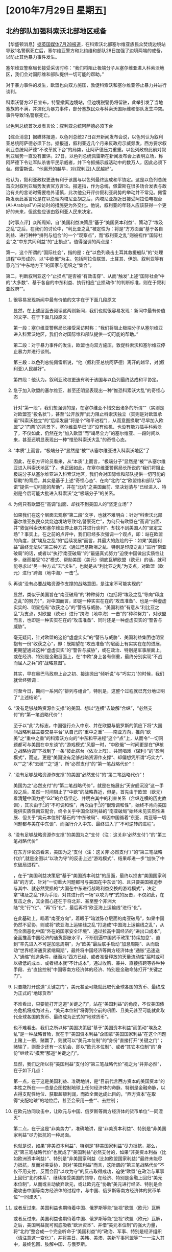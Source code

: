 # -*- org -*-

# Time-stamp: <2011-09-15 09:59:04 Thursday by ldw>

#+OPTIONS: ^:nil author:nil timestamp:nil creator:nil H:2

#+STARTUP: indent

#+STYLE: <link rel="stylesheet" type="text/css" href="css/org.css">

* [2010年7月29日 星期五]


** 北约部队加强科索沃北部地区戒备


【华盛顿消息】[[file:news/2011-07-28.html#7-27][据英国媒体7月28报道]]，在科索沃北部塞尔维亚族民众焚烧边境站导致1名警察死亡后，塞尔维亚警方和北约维和部队28日加强了边境两端的戒备，以防止其他暴力事件发生。

塞尔维亚警察局长接受采访时称：“我们将阻止极端分子从塞尔维亚进入科索沃地区，我们会对国际维和部队提供一切可能的帮助。”

对于暴力事件的发生，欧盟也向双方施压，敦促科索沃和塞尔维亚停止暴力并进行谈判。

科索沃警方27日宣布，特警撤离边境站，但边境税警仍将留驻，此举引发了当地塞族的不满，并演化为暴力事件，部分塞族民众与科索沃国际维和部队发生冲突。事件导致1名警察死亡。

以色列总统首次发表言论：叙利亚总统阿萨德必须下台

【综合消息】据媒体报道，以色列总统27日召开新闻发布会说，以色列认为叙利亚总统阿萨德必须下台。据报道，叙利亚近几个月来反政府示威频发，西方要求叙利亚总统阿萨德“不改革就下台”的局势，让阿萨德压力重重。以色列政府此前对叙利亚局势一直没有置评。27日，以色列总统佩雷斯在新闻发布会上表明立场，称阿萨德下令让军队杀害平民示威者，并下令抓捕示威活动中的数万人，因此必须下台。佩雷斯说，“他离开的越早，对(叙利亚)人民越好”。

他认为，叙利亚政权更迭有利于该国与以色列最终达成和平协定。这是以色列总统首次对叙利亚局势发表官方言论。报道指，作为总统，佩雷斯在很多场合发表与政治有关的言论时需要格外谨慎，此次他公开评价叙利亚局势的举动并不常见。佩雷斯发表此番言论是在以总理内塔尼亚胡之后，内塔尼亚胡近日接受阿拉伯电视台(Al-ArabiyaTV)采访时的措施更为外交化。他说，叙利亚的年轻人应该获得一个更好的未来，但这些应该由叙利亚人民来决定。

【时事点评】众所周知，自“美国利益决策层”基于“美国资本利益”、策动了“埃及之乱”之后，在我们的讨论中，“利比亚之乱”被定性为：将是“方方面面”基于各自利益、进行种种“排列与组合”的一个“观察点”，而“叙利亚之乱”则被视作“国际社会”之“中东共同利益”的“止损点”。值得强调的两点是：

第一，这个所谓的“国际社会”，指的是：在“以色列袭击土耳其救援船队”的“处理进程”中形成的、以“中欧俄”为主、包括阿拉伯联盟、土耳其、伊朗、叙利亚等有意充当“中东地方王”的国家与组织之“集合”。

第二，判断叙利亚这个“止损点”是否被“有效击穿”、从而“触发”上述“国际社会”中的“大多数”、基于各自的中东利益、执行相应“止损动作”的判断标准，则在于叙利亚政府“<<是否有被推翻的危险>>”。

*** 很容易发现新闻中最有价值的文字在于下面几段原文

显然，在上述层面去阅读这两则新闻，我们也就很容易发现：新闻中最有价值的文字、在于下面几段原文：

第一段：塞尔维亚警察局长接受采访时称：“我们将阻止极端分子从塞尔维亚进入科索沃地区，我们会对国际维和部队提供一切可能的帮助。”

第二段：对于暴力事件的发生，欧盟也向双方施压，敦促科索沃和塞尔维亚停止暴力并进行谈判。

第三段：以色列总统佩雷斯说，“他（叙利亚总统阿萨德）离开的越早，对(叙利亚)人民越好”。

第四段：他认为，叙利亚政权更迭有利于该国与以色列最终达成和平协定。

*** 急于加入欧盟的塞尔维亚、甚至还明显表现出一种“惟恐科索沃大乱”的奇怪心态

针对“第一段”，我们想强调的是，在塞尔维亚不惜交出诸多的所谓“<<战犯>>”（实则是对欧盟签“投名状”），甚至“公开放弃”武力阻止科索沃独立（实则是对欧盟承诺“科索沃独立”的“后续发展”将是个“和平进程”），从而意图换取“尽早加入欧盟”之“门票”的背景下，塞尔维亚早已“即”没有动机、也没有能力插手科索沃了，不仅如此，仍然在为“加入欧盟”而“竭尽全力”的塞尔维亚、一段时间以来，甚至还明显表现出一种“惟恐科索沃大乱”的奇怪心态。

*** “本质”上而言，“极端分子”显然是“被”“从塞尔维亚进入科索沃地区”了

因此，在东方评论员看来，从“本质”上而言，“极端分子”显然是“被”“从塞尔维亚进入科索沃地区”了。也正因如此，在塞尔维亚警察局长所说的“我们将阻止极端分子从塞尔维亚进入科索沃地区，我们会对国际维和部队提供一切可能的帮助”的背后，其实是基于上述“奇怪心态”、在向“北约”之“欧盟维和部队”承诺“提供一切可能的帮助”，并在“北约”之美国面前、坚决划清与“已经进入、特别是今后可能大批进入科索沃”之“极端分子”的关系。

*** 为何只有欧盟在“高调”出面、却找不到美国人的“坚定立场”？

如果我们在这个层面去观察“第二段”文字，也就不难明白：针对“科索沃北部塞尔维亚族民众焚烧边境站导致1名警察死亡”，为何只有欧盟在“高调”出面、并“敦促科索沃和塞尔维亚停止暴力并进行谈判”、却找不到美国人的“坚定立场”？事实上，在之前的点评中，我们已经多次强调一个观点，即：站在欧盟的角度，就“埃及之乱”的“后续发展”而言，其最大的危险的于：如果“美国利益”最终无法以“第三种方式（通过巴基斯坦之乱、特别是印度之乱）”进行“南亚破局”的话，或者以“执行‘南亚破局’”的“最逼真式努力”迫使中国做出实质性让步，继而接受“G2”模式、帮助美国（美元）彻底瓦解欧盟（欧元）的话，就可能寻求以“另一种方式”去“求生”，也就是从“利比亚之乱”为支点，对欧盟（欧元）进行“跨海（地中海）一击”[fn:dfttdzknb01]。

*** 再谈“没有必要战略资源作支撑的战略意图，是注定不可能实现的”

显然，类似于美国旨在“南亚破局”的“种种努力（包括将“埃及之乱”导向“印度之乱”的努力）”，对中国而言，即是一种实实在在的“攻击准备”、也是一种虚虚实实的、明显抱有“收获之心”的“警告与威胁，“美国利益”有意从“利比亚之乱”为支点，对欧盟（欧元）进行“跨海（地中海）一击”的“种种努力”，对欧盟而言，也即是一种实实在在的“攻击准备”、同时还是一种虚虚实实的“警告与威胁”。

毫无疑问，针对欧盟的这份“虚虚实实”的“警告与威胁”、美国利益集团也明显抱有一份“收获之心”，即：既期望在“攻击准备”的层面上有实实在在的进展，更期望通过这种“虚虚实实”的“警告与威胁”，或在政治、特别是军事层面上，或在经济、特别是金融层面上，在“中欧”身上各有侧重，最终分别实现“不战而屈人之兵”的“战略意图”。

其实，早在奥巴马政府上台之初、接连抛出“倾听说”与“巧实力”的时候，我们就曾经强调：<<任何战略意图都需要相应的战略资源作支撑，否则，对绝对实力与相对实力都已实质性下降的美国而言，没有必要战略资源作支撑的战略意图，是注定不可能实现的。>>

时至今日，期间一系列的“排列与组合”，特别是<<美国虽精心策划了骇人听闻的“天安号事件”、但最终却“收获”了一艘“以色列袭击的土耳其救援船”>>，这整个过程就已充分地证明了“上述结论”。

*** “没有足够战略资源作支撑”的美国、想以“连横”去破解“合纵”，“必然支付”的“第一笔战略代价”！

至于以“此”为标志，中国强行介入中东、并在欧盟与俄罗斯的策应下将“大国间战略利益主要交易平台”从自己的“重中之重”——南亚方向，推向“欧美”之“重中之重”的科索沃方向的“中东和平进程”这个“点”上，从而令“一切问题都可与美国在中东谈”的“游戏模式”风靡一时，“中欧俄”一时间更是在“伊核之战略协调”下找到了一条“彼此搭台（依次上阵）、共同唱戏（谋利）”的“盈利模式”，而这，更是“美国没有足够战略资源作支撑”、却偏想凭所谓“巧实力”、以“<<连横（中美G2、欧美修补关系、美俄关系重启）>>”之“术”去破“<<合纵（中欧俄战略协调）>>”之“道”、所“必然支付”的“第一笔战略代价”！

*** “没有足够战略资源作支撑”的美国“必然支付”的“第二笔战略代价”！

美国为之“必然支付”的“第二笔战略代价”，就是在施展出“天安舰沉没”这一手段之后，虽然一时间阻止了“中欧”的战略靠近，但是，首先由于欧盟（欧元）看清楚中国力拒“G2”的立场坚定、并明白其中的利害关系（合纵连横的历史教训），其次由于<<欧美国家利益之间矛盾>>[fn:dfttdzknb02]的“不可调和性”，再次由于<<欧美资本利益之间矛盾>>[fn:dfttdzknb03]的“很难调和性”，始终不肯向美国提供实质性南亚配合，终令关乎中国全球利益的“南亚破局”始终未见实质性进展、但关乎“美元本位制”基石的“中东破局”、却因中国循着“东亚、南亚等一切问题都与美在中东谈”、而强行介入中东、最终进入了“不可逆转的进程”。

*** “没有足够战略资源作支撑”的美国为之“支付（注：这关非‘必然支付’）”的“第三笔战略代价”

在东方评论员看来，美国为之“支付（注：这关非‘必然支付’）”的“第三笔战略代价”,就是企图以“以攻为守”的反击上述“游戏模式”、结果却进一步“加快了中东破局进程”。

<<“埃及之乱”的实质>>，在于“美国利益决策层”基于“美国资本利益”的层面，最终以损害“美国国家利益”的方式、针对“一切重大问题都可与美国在中东谈”的、且只要美国被迫参与其中、就必然受损的“大国在中东进行战略利益交换的游戏模式”，决定拿“埃及之乱”作为手段、对其进行的一场“以攻为守”式的反击，不仅如此，在反击之余，其企图心还在于将北非、甚至整个非洲大陆“先”行“<<苏丹>>化”、“再”行“<<索马里>>化”，最后再将“欧亚海上运输线”进行“<<亚丁湾>>化”。

在此基础上，瞄着“南亚方向”，着眼于“暗渡陈仓层面的南亚破局”，如果中国仍然不妥协，则或将“欧亚海上运输线之乱”打造成“中国海上运输线之乱”，从而全面恶化中国“外在的国家安全环境”、通过拉高中国经济的“进出口成本”，全面推高中国经济的通货膨胀水平，不断倒逼中国货币政策“持续加息”、直到“率先进入不可逆加息周期”，为“欧美”最后联手启动“加息周期”、从而启动“世界经济通货紧缩周期”，最终将中国经济等南方经济体由“通胀”迅速送入“通缩”创造条件，继而为“西方已经、或者准备释放的天量流动性”届时或可以极低的成本、或者根本就“不计成本”，通过收购、兼并、直接挤跨等各种种手段、去“直接控制”中国等南方经济体的经济、特别是金融命脉打开“关键之门”。

*** 只要能打开这道“关键之门”，美元甚至可能就此取代全球各国的货币、最终成为正式的“地球货币”

不难看出，只要能打开这道“关键之门”，站在“美国利益”的角度，不仅美国债务危机将成为过去，“美元本位制”将得到空前的巩固、且美元甚至可能就此取代全球各国的货币、最终成为正式的“地球货币”。

也不难看出，我们之所以称“美国决策层”基于“美国资本利益”而策动“埃及之乱”是一种战略冒险，就在于“美国资本利益”企图拿“美国国家利益”在这个问题上赌上一把，赌赢了，则就可以“美元本位制”的“身份”直接打开“关键之门”；赌输了，则至少还有一次机会、即以“欧元本位制”、或者“其它本位制”的“身份”继续去“摸索”那道“关键之门”。

显然，我们之所以将“美国利益”支付的“第三笔战略代价”视之为“并非必然”，在于如下几点：

第一点，在于这是美国利益、准确地讲，是“目前代言西方资本的美国资本”的本性之所在——总是企图控制地球上任何经济体的命脉、特别是金融命脉，以占得支配性地位、获取超额利润，而欲全面达成此目的，“西方资本”在取得“支配地球”的地位后，甚至会采用一些“<<反人类手段>>”、去控制<<人类的构成>>；

*** 在欧元协同攻击中，让欧元与中国、俄罗斯等南方经济体的货币单位“一同湮灭”

第二点，在于这是“非美势力”，准确地讲，是“非美资本利益”、特别是“非美国家利益”尽力抵抗的一种局面。

也就是说，如果“非美资本利益”、特别是“非美国家利益”尽力抵抗，那么，这“第三笔战略代价”也就成了“美国利益”必然支付的，如果“非美资本利益（比如欧洲资本利益）”、特别是“非美国家利益（比如欧盟国家利益）”最终未能尽力抵抗，反而对美妥协，则对“美国利益”而言，这所谓的“第三笔战略代价”不仅不用支付，反而会因“以攻为守”的反击取得成功，迫使“欧盟”在政治与军事上回归“北约体系”、继续接受美国的领导，在经济、特别是金融上回归“美元本位制”，从而或主动放弃欧元，或让欧元在“协助”美元进行经济、特别是金融攻击中国等南方经济体的过程中，与中国、俄罗斯等南方经济体的货币单位“一同湮灭”。

*** 或者反过来，美国利益也期待着中国、俄罗斯等能“坐视”欧盟（欧元）瓦解

或者反过来，美国利益也期待着中国、俄罗斯等能“坐视”欧盟（欧元）瓦解，之后，美国利益就可彻底吸收“欧洲资本”、并借“美元本位制”的强大力量，将“北约”整合成一个完全听命于“美国利益”的“政治、军事、特别是经济组织（请注意这一变化）”，并将美日、美韩、美澳、美新军事同盟等“<<美国私有战略资产>>”一一注入其中，最终包围、肢解中国、与俄罗斯。

*** “美国利益”的“收获之心”仍然在于两点，更在于将“上述两点”做成一个“良性循环”

第三点，也是最重要的一点，即在“第二点”的基础上，我们不难看出，“美国利益”的“收获之心”仍然在于两点：

其一，通过“威、逼、利、诱”的种种手段，有效调和“欧美资本利益之间很难调和的矛盾”，从而让“欧美资本利益之间很难调和的矛盾”在有效调和之后，去主导“欧美国家利益之间不可调和的矛盾”，继而“有效缓和”后者，最终弱化“欧美间的<<三边撕裂>>”、同时强化欧美为代表的“北方”与中俄等为代表的“南方”之间的“<<南北撕裂>>”，这样，“美国资本”就可“借”欧洲资本与“欧美”国家机器之“合力”、在“西方必须主导世界”的旗帜下，去打开那道“关键之门”。

其二，借“其一”的可能性，去威胁中国，迫使中国最终接受G2，“一方面”可令美国自急待深化的债务危机中迅速逃生（我们曾经论证过，G2是美国从债务危机中逃生的、最为简洁且高效的一条路），并反手攻击欧盟（欧元），另一方面，也可利用“一方面”去强化“其一”。

然而，在策动“埃及之乱”从而在中东方向“以攻为守”的背后，“美国利益”的“收获之心”即在于拿到“上述两点”中的任何一点就可满足，更在于将“上述两点”做成一个“自我反馈”的“良性循环”才可确保拿到“上述两点”中的任何一点。

*** 通过上述内容，我们就不难看出这样几个问题的要义之所在

通过上述内容，我们就不难看出这样几个问题的要义之所在：

第一个问题：为何“美国利益决策层”会“基于”美国资本利益、却“有损于”美国国家利益的层面去策动“埃及之乱”？

第二个问题，为何我们要始终强调：美国策动“埃及之乱”表面看也像是个“测试”，但这种“测试”却暗藏有极强的攻击性，且一旦令其“测试”顺利展开，则在“测试结果”拿到之时，也就等同于“攻击凑效”之时，不仅如此，如果在这个时候中国等再去组织反击，就已经来不及了。

第三个问题，为何我们一再强调：站在中国的角度上，一定不能让这种“测试”顺利展开、必要时，一定要果断地予以截击。

*** “截击”的主要原理

而“截击”的主要原理，就是以一切手段“加速”中东破局、或以“任何其它方式”直击“美元本位制”的命门、或者其它的“攻之必救、否则美国全球战略即刻瓦解”的战略要点。

*** 具体的截击方式

至于具体的截击方式，可以是与“国际社会”一道，以“直接废掉”美国主导的<<中东安全框架>>为目标的、强行打通“国际社会”进出加沙地带的“第三条通道”；也可以是与“非西方势力”一道，以直接废掉“西方资本”主导的世界既有的政治、经济（特别是金融）、军事秩序为目标的，对“中东进行最暴力破局”；

当然，在东方评论员看来，还可以是“其它可取得类似攻击效果”的截击方式。比如，将已经由“中国重中之重”的“南亚方向”推至“均远离中欧俄的重中之重”、却“积聚了美国大量核心利益”之中东方向的“大国间主要战略交易平台”，进一步推至“欧美”共同的重中之重——科索沃方向，与俄罗斯等“南方势力”一道，动用一切政治、经济、特别是军事手段，“循”着令“欧美国家利益间不可调和的矛盾”去主导“欧美资本利益间很难调和的矛盾”之原理，促成“欧美利益”在“<<三边框架>>”内的“彻底撕裂”，从而极大地加快“伊核问题最终解决方案（就是<<确定全球新秩序、特别是全球金融新秩序>>）”的“定稿进程”。

*** 补充几个细节

在这里，我们想补充几个细节：

其一，在动用一切政治手段的层面上，要注意伺机在美国后院的方向、启动南美的政治资源、并适时“加注”军事资源；

*** 充分运用好手中的美元资产、特别是“期限不一的美国国债”，令美国搞“<<美债技术性违约>>”难受，不搞更难受；

其二，在动用一切经济手段的层面上，要注意瞄准美国利益内部矛盾、与欧美利益之间的矛盾，伺机启动手中掌握的金融资源；

这中间，就包括充分运用好手中的美元资产、特别是“期限不一的美国国债”，令美国搞“美债技术性违约”难受，不搞更难受；也包括动用人民币汇率手段、伺机带领东亚货币对美元、或欧元大幅度贬值的方式。

*** 瞄准“美国利益”在全球各个热点的“军事部署（注意，包括韩国）”，最大限度的消耗对方

其三，在动用一切军事手段的层面上，要注意瞄准“美国利益”在全球各个热点的“军事部署（注意，包括韩国）”，伺机动用一切可用的方法、调动一切可以调动的资源，去最大限度的消耗对方。

这中间，如果美国在巴基斯坦“继续加力”的话，如果美国与岛内显独、隐独势力（马英九政权）合谋，决定放出陈水扁、搞“部分台独”、以牵制中国的战略资源的话。

*** 最大限度地“鼓励”欧盟（欧元）下决心向“欧盟彻底整合的目标”进行“冲刺”
在东方评论员看来，在这些“可以考虑的手段”中，就包括让驻阿美军的直升机成批的往下掉，也包括朝鲜对韩国岸上目标今天打一枪、明天打一炮，从而将美国部署在东亚、中亚的战略资源也“死死地拖住”，甚至还包括以各种方式、支持南美国家或用政治、经济手段，或用军事手段进一步清除南美的亲美势力，从而将“热点”插进美国的后院、并“点火’、让其“冒烟”，以最大限度地“鼓励”欧盟（欧元）下决心快速解决“科索沃独立后续发展”、并下决心向“欧盟彻底整合的目标”进行“冲刺”。
*** 中国完全可能向欧盟提供“科索沃配合”，俄罗斯“完全有可能”向欧盟提供“科索沃理解”
显然，一旦欧盟决心“冲刺”，那么，在其“冲刺”过程中，欧美间的“三边撕裂”极可能空前激化，一旦如此，不论“欧美”最终谁掌控科索沃问题的主导权（注：这就是“后话”了，相对而言，这不是我们最关心的），则在其它战略方向，中国与俄罗斯“可供收获”的地方那可就“太多了”。
在东方评论员看来，考虑到这一点，在“科索沃问题”上与欧盟没有直接利害冲突的中国，完全可能向欧盟提供“科索沃配合”，而与欧盟有直接利害冲突的俄罗斯，也“完全有可能”在欧盟“冲刺”的过程中，向欧盟提供“科索沃理解”。只要“整体收益”划算就行。
值得强调的是，就是在上述“各种可能”之下，美国以“埃及之乱”为标志，在中东方向进行的“以攻为守”式“反击”，始终没有得到其盟友（欧盟）的实质性配合，结果，不仅未能逆转“中东破局进程”，反而因在埃及、巴林、利比亚、叙利亚、特别是“巴基斯坦（打死本拉登）”等“节点”上、因各种势力的各自抗击与干扰，接连出现“脱稿运行”，其结果也就是“加快了中东破局进程”。

*** 这一所谓的“加快”，“绝非巧合地”集中体现在两个问题上
而这一所谓的“加快”，对比上述所谓的“截击”手段，也就“绝非巧合地”集中体现在两个问题上：
其一，是在最近的一个时间段内，由于叙利亚这个“止损点”受压较大，“数艘”不同国籍的、航线不一、救援物资不同，但目标地却高度统一的“国际救援船”、纷纷涌向加沙。
显然，在“美国利益”不停地向“叙利亚”这个“止损点”施加压力、以测试“国际社会”的“具体反应”的同时，“国际社会”也在用一只接一只的“国际救援船”予以“警告”。
毫无疑问，在这种“测试”与“警告”的背后，一方面是缺少“欧盟实质性支持”的“美国利益”并不敢独自一举击穿“叙利亚”这个“止损点”，另一方面，是仍然守住了“止损点”的“国际社会”中的“大多数”，也无意主动出击。
而在“中俄”等无意主动出击的背后，是期望在守住叙利亚这个“止损点”的基础上，以利比亚这个“观察点”为支点、以继续“观察”，观察什么？在东方评论员看来，首先就是观察“欧美的利比亚政策”在久拖之下、在“三边撕裂”的进一步拉扯之下，是否出现“公开的决裂”。
*** 一旦如此，则“埃及之乱”的后续发展就可能有“两个简单走向”
而一旦如此，在东方评论员看来，则“埃及之乱”的后续发展就可能有两个简单走向：
第一个走向，就是欧盟“回归”上述“国际社会”，从而可以令“国际社会”彻底打通“经埃及通往加沙”的、由“欧美共同控制”的“第二条通道”，从而以最简洁的方式、直接废掉“美国以以色列为安全支点、以沙特阿拉伯为金融支点的中东安全框架”。
第二个走向，就是美国经“利比亚”这个点、对欧盟进行跨海（地中海）一击，手段之一就是直接引爆“欧洲债务危机”，或者，将“科索沃独立后续阶段”直接推进“暴力处理进程”、从而间接引爆“欧洲债务危机”。
如果在这个层面去观察突然爆发的“科索沃北部塞尔维亚族民众焚烧边境站”一事、特别是欧盟“高调”发声，而却不见美国人的“坚决态度”，也就再符合“科索沃逻辑”不过的了。
同样，只有在这个层面去观察这一连串变化，即：近段，北约（欧盟）又开始轰炸卡扎菲势力，而利比亚反对派则称“卡扎菲留在国内的机会已经过时”、“利比亚反对派军事领导人”突然被杀，等等，我们才会明白：在“国际社会”手握“强硬反击方案”暂时守住“止损点”的背景下，在利比亚这个“观察点”上，久拖之下的“欧美利比亚政策”，在“三边撕裂”的进一步拉扯（欧美债务危机）之下，终于出现了我们期望的观察结果，即：“欧美利益”之间已经出现“公开决裂”的“征兆”！
但值得强调的是，“征兆”就是“征兆”，它并不等于“正式决裂”。
*** 在伊朗捅了“马蜂窝”之后，中国立刻与之伊朗签定数十亿美元的商业合同以示“支持”
其二，是在最近一段时间内，“伊核计划”明显取得进展，除了伊朗宣布“加快铀浓缩进度（也就是“核子弹”的问题）”之外，伊朗还在中程弹道导弹层面（也就是“枪”的问题）取得进一步进展，甚至开了一家“意在捅一捅马蜂窝”的“石油期货交易所”。
不仅如此，俄罗斯、特别是中国对伊朗的支持力度明显加强，特别是中国，在伊朗用“石油期货交易所”捅了“石油美元结算制”、特别是“美国资本的国际大宗商品定价权”这个“马蜂窝”之后，中国立刻与之伊朗签定数十亿美元的商业合同，并打算与伊朗进行旨在绕开“欧美对伊经济制裁”的“易货贸易”、以示“支持”的态度。
*** “欧美国家利益间不可调和的矛盾”仍在主导“欧美资本利益间很难调和的矛盾”
有必要指出的是，法国（欧盟）却在这个问题上表现出明显的“骑墙态度”：一方面，法国严厉谴责“伊朗加快铀浓缩进度”的动作、称其为“是对联合国相关决议案的挑衅”，但另一方面，却又并未在对“封锁、孤立伊朗”至关重要的叙利亚问题上、对美国提供进一步的实质支持，比如、加大对叙利亚的制裁力度。
在东方评论员看来，这至少说明一点，即：自“埃及之乱”以来，尽管国际局势历经了一系列的、核心利益间的排列与组合，但在“三边撕裂”的框架内，“欧美国家利益间不可调和的矛盾”仍在主导“欧美资本利益间很难调和的矛盾”、从而令“欧美资本利益之间的很难调和矛盾”、在“西方资本”的框架内仍然“难以有效调和”。
而结合上面的讨论，我们认为，“这”恰恰是“欧美利益”之间“公开决裂”的基础，也就是说，只要“欧美资本利益之间的很难调和矛盾”在“西方资本”的框架内“难以有效调和”，那么，“欧美利比亚政策”之间“公开决裂”的“征兆”就有可能发展为“正式决裂”。
而一旦如此，也就为“中俄”、及土耳其等“中东地方王”利用“欧美”之间愈演愈烈的“三边撕裂”，在“埃及之乱”的“后续发展”中，在共同维护“国际社会”之“中东共同利益”的基础上，遂行自己的战略计划、收获各自的战略利益提供了战略空间。
而为了尽早促成“欧美利比亚政策”的“公开决裂”，我们的建议是：在与俄罗斯充分协调的基础上，一方面，“有条件地”增大对“欧盟科索沃政策”的支持力度，另一方面，在“欧美利比亚政策”上、继续维持目前这种“继续与卡扎菲与反对派均保持接触，但又不承认反对派是唯一合法代表”的“原则”且“又灵活”的立场下，总体偏向于欧盟、有利于利比亚反对派的态度。从而迫使“美国利比亚政策”在“天时（中东破局进程在继续）”与“地利（较欧盟而言，在处理利比亚问题上，美国根本不占地理优势）”与“人和（国际社会中的大多数都有中东破局的愿望）”等因素“均不利”的巨大压力下，不得不主动与“欧盟叙利亚政策”“提前决裂”或者“痛苦妥协”。
至于“痛苦妥协”的“标志形式”，就是美国“痛苦地默认”欧盟快速地吸收塞尔维亚等南欧国家入盟，继而眼睁睁地看着欧盟“借债务危机”之“危”，迅速“夺取”统一财权、军权、直到外交口径之“机”。
就目前而言，尽管“美国资本利益”选择对欧“痛苦妥协”的可能性并不算大，但，就一些显而易见的问题，我们仍然认为有必要提前讨论一二。
毫无疑问，在美国选择“痛苦妥协”的情况下，一个“迅速完成全面整合”的欧盟，无疑会是“西方资本”的又一个“运行载体”，而基于“西方资本”一定要主导国际秩序的“本性”，如何在“欧盟迅速完成全面整合”之前，借“美国国家利益”对“西方资本”的“反弹”，迅速完成“对东亚经济”的全面整合、或者强化“南南合作”，则是中国与诸多南方“政治经济体”需要“提前考虑”的问题。
而作为“两者之中”最为可能的“欧美提前决裂”，则主要是“欧美国家利益”之间的“提前决裂”、并以“决裂”之后的“后续发展”，去“强行”引导、或者迫使“很难调和的欧美.资本利益矛盾”尽可能地向着“有利于美国国家利益（对美国而言）”、或者“有利于欧盟国家利益（对欧盟而言）”的方向、进行“有效调和”，也就是迫使“欧美资本”最终选择“流向”。
*** 埃及国内再次出现动乱将不令人意外
而在东方评论员看来，这种“提前决裂”的“最可能的形式”，站在欧盟的角度上，则可以是寻求中国与俄罗斯的支持、通过“中俄”取得非盟的理解，迫使卡扎菲同意下台、并与反对派和谈，继而，一方面尽可能地稳住利比亚局势，另一方面，将“埃及之乱”的“后续发展”导向第一个简单走向，即：欧盟“回归”上述“国际社会”，令“国际社会”彻底打通“经埃及通往加沙”的、由“欧美共同控制”的“第二条通道”，从而以最简洁的方式、直接废掉“美国以以色列为安全支点、以沙特阿拉伯为金融支点的中东安全框架”。
如果在这个层面去观察埃及的动向，那么，埃及国内再次出现动乱将不令人意外。
最后，欧盟就在上述“两个方面”的掩护下，尽快将塞尔维亚、科索沃等南欧国家（或地区）纳入欧盟、从而“努力地”彻底解决科索沃问题，即：“借债务危机”之“危”，迅速“夺取”统一的财权、军权、直到外交口径之“机”。
*** 站在美国的角度，这种“提前决裂”的“最可能的形式”是第二个简单走向
而站在美国的角度，这种“提前决裂”的“最可能的形式”，则是将“埃及之乱”的“后续发展”导向第二个简单走向，即：再次搅乱利比亚局势，从而在“科索沃问题（欧元问题）”上，趁机对欧盟进行跨海（地中海）一击，手段就是，或直接引爆“欧洲债务危机”，或将“科索沃独立后续阶段”直接推进“暴力处理进程”、从而间接引爆“欧洲债务危机”。

*** “违约”的“双簧戏”，在“技术”上，是可以实现直接、或间接引爆“欧洲债务危机”之“目的”的
值得警惕的是，尽管美国最终必然提高债务上限，但美国国内仍在玩的一场“违约”的“双簧戏”，在“技术”上，“一定时间段”内的“暂时违约”是可以实现直接、或间接引爆“欧洲债务危机”之“目的”的。
然而，根据我们的观察，“美国利益集团”要想“可控地”玩好这出“双簧戏”，并“定向”引爆“欧洲债务危机”，而自己又最大限度地回避实质性冲击，就必须在“技术性违约”之后的“最短时间内”、尽可能“回收”美国国债。
*** 在如何令美国“搞美债技术性违约”难受、不搞更难受的问题上，可以这样理解
因此，在如何令美国“搞美债技术性违约”难受、不搞更难受的问题上，可以这样理解，即：
1）：在之前的点评中，我们多次强调，作为美国的最大债权国（注，是债权国，不是最大的债权群体），在欧美债务危机急待深化的大背景下，在“人民币国际化”这只陀螺顺利起旋之前，中国原则上，就是不抛手中的美国债券，但要在期限、品种上，视国际经济、特别是金融形势不断调整，在规模上、原则上是只增不减，即便是“减”、也只是微幅调整。
*** 警惕美国想用还在不断贬值的美元”“回收”中国及其它债仅国手中的美国债券
总之一句话，在可见的阶段内，都要“令”美国“无法”用“可无限调用、且不用付利息、并还在不断贬值的美元”、去顺利“回收”中国及其它债仅国手中的“付息美国债券”。
2）：值得强调的是，在“现行金融游戏”中，一般情况下，“美元现金”还是可以买到相应的美国债券，但是，要警惕在“未来的金融游戏”中，美国通过“限购令”的手段，或在债券拍卖的程序上做手脚，令中国等手中的、“零利率的美元现金”无法拿到的“有利息的美国国债”。
事实上，早在两年之前，针对中国手中日益增多的美国国债，美国已经在国债拍卖程序上做了些“旨在限制中国增持美国国债、特别是长期国债”的“小试验”。
*** 在关键时刻，“美元现金”很可能无法“质问”美国市场资金利率、特别是对美国金融影响巨大的长期利率
3）：在“2”的层面去观察问题，那么，就不难明白：如果中国等债权国因惧怕“违约”、从而匆匆忙忙地将美国国债换成美元现金、或者其它资产，那么，在关键时刻，“美元现金”很可能无法“质问”美国市场资金利率、特别是对美国金融影响巨大的长期利率，因为，“直接形成”美国市场利率的美国国债，特别是长期国债，都已被美国金融管理当局用“零利率的美元”提前“收回”。
*** 一旦美国国债“正式违约”，我们很想知道的第一问题是
4）：到期“承付利息”的美国国债、即是美国国家信用、美元信用的保证，更是“华尔街金融永动机”的“核心生产资料”，显然，一旦美国国债“正式违约”，我们很想知道的第一问题是：美国经济、特别是美国军事霸权“赖以融资”的“华尔街金融永动机”还怎么运转？
*** 一旦美国国债“正式违约”，我们很想知道的第二个问题是
另外，我们很想知道的第二个问题是，作为美国国债的最大持有群体（中国手中的债权与之相比是小巫见大巫），“美国国内庞大的债权人群”是否接受“违约”的事实？如果不接受，美国社会是否可以保持稳定？如果接受“不付息”，最起码，又可回到第一个问题，即，以美国国债为“核心生产资料”的，以利率与汇率为两个轮子的“华尔街金融永动机”、又该怎么运转？
*** 一旦美国国债“正式违约”，我们很想知道的第三个问题是
我们很想知道的第二个问题是，由美国政府信用“背书”，以“美国税收”作担保的、需付息的美国国债一旦“违约”，那么，“美元”这种不需付息（美元目前是零利率）、且没有“任何偿付担保”的“记账符号”，是否还会有人愿意使用并持有的最大持有群体
*** “同时、稳妥解决这两个问题”的“可行性方案”，应该由“外星人”去提供才是！
坦率地讲，在现有国际经济运行规则下，是现有美国社会道德标准下，特别是，在“美国人的确很富”、富得拥有“几百万亿美元”的、以美国国债为“核心材料”的“纸上富贵”的情况下，“同时、稳妥解决这三个问题”的“可行性方案”，已经超出了我们的智慧水平，应该由“外星人”去提供才是！
*** 有必要指出的是，美国排名前几的“债权国”，恰恰都集中在东亚
5）：在东方评论员看来，基于上述几点，或者在“外星人”给出可行性方案之前，站在美国决策层的角度，如果不能用“违约”、特别是所谓“技术性违约”这些无耻手段、持续引导舆论、继而或“诱导”、或“迫使”中国等债权国“错误地吐出”美国国债、转持零利率“美元”或者其它危险得多的“美元资产”，比如美国股票，那么，这笔庞大的“美国债权”就可以成为人民币在必要时（注，如：欧美联手经济、特别是金融攻击中国）、带领东亚货币、或针对美元、或针对欧元进行大幅贬值，一方面，可成为冲击欧美市场利率、重置欧美经济运行成本、激化欧美“三边撕裂”的“关键工具”；再一方面，则可极大威胁准备从中国“抽逃”的各种热钱，简单地说，必要时，人民币针对某种货币的突然大幅贬值，将极大地呑蚀“这些热钱”在中国市场赚取的利润。
在这个问题上，有必要指出的是，美国排名前几的“债权国”，恰恰都集中在东亚。而它们手握的巨额美国债券（注，并非美元现金），又恰恰为其货币“可能的大幅贬值”提供了“可能”。
*** 令中国在这种问题上处理错误，则将成为美国顺利回收“付息之美债”的“关键”
而以国家为单位，由于中国是美债最大持有者，且地处东亚，是东亚经济的核心，因此，中国处置手中美债的动向，无疑会形成“头羊效应”，如何令中国在这种问题上处理错误，则将成为美国顺利回收“付息之美债”的“关键”。
*** 大幅贬值后的人民币等东亚货币、反而有机会成为世界“最具吸引力”的货币品种
值得强调的是，一旦东亚货币在人民币的带领下大幅贬值后，由于中国经济（东亚经济）依然不可替代，突然大幅贬值的货币就可“顺势”进入“不可动摇的升值进程”、再配合中国（东亚经济体）强大的制造能力，如果中国能为东亚经济提供足够的军事支撑（这一点至关重要），那么，就可令大幅贬值后的人民币等东亚货币、反而有机会成为世界“最具吸引力”的货币品种。
如果在这个层面去观察问题，那么，在美国一边“自打耳光”地邀请朝鲜副外相赴美“商谈实质性问题”、一边又在“南海国际化问题”上“偃旗息鼓”，一边却拿“对台售武”作话题、与中国谈什么“台湾问题”的背后，则是用“三独框架”呼喊欧盟“回家”不成的华盛顿、在关乎“美元本位制”稳固与否的“科索沃问题”与“中东和平问题”上、其核心利益有可能被欧盟“带头”冲击的危险下，欲用“对台军售问题”去换取中国在“科索沃问题”的“旁观”。
值得强调的是，由于目前仍然是“排列与组合”阶段，因此，这种“换取”除具有强烈的“科索沃之需”之外，也仍然有着强烈的、旨在构建上述“良性循环”的动机。
*** 就目前局势，相对中国的全球战略而言，“台湾问题”已经太小了
对此，我们的建议是：就目前而局势，相对中国的全球战略而言，“台湾问题”已经太小了，即便美国承诺、并兑现令“台湾回归”，眼下这种“极其复杂、极其多变”的国际局势也没有足够的时间与空间让中国去消化“台湾回归”，如果没有时间与空间消化，“口头”上的“回归”又有何意义？更何况一个“无足轻重的对台军售问题”？
*** 以“不可逆转的实际行动”承认中国的“南海核心利益”，这是最起码的！
因此，在东方评论员看来，如果美国果真有“十分的诚意”、愿以相当程度的战略代价去换取中国的“旁观”，那么，以“不可逆转的实际行动”承认中国的“南海核心利益”，这是最起码的！
我们注意到，日前，中国国防部首次宣布：中国首艘由“废旧品”改造的用于训练与科研的航空母舰就要建成，显然，在“此”之后，更多、更好的国产航空母舰离下水还会远吗？而在中国航空母舰入役之后（不论是改造的、还是纯国产的），距离中国完全控制“具锦州效应”之“中国南海”、以至东海的日子还会远吗？不论“别人”愿意与否！也不论它是世界头号军事强国、还是区域军事小霸。
因此，我们也就听到刚刚访华归国的美国参联主席马伦就说：美国无意离开“南中国海”。在东方评论员看来，作为美国海军的高级将领，马伦是“听懂了”“科研航母”的意思！知道中国全球海上军事投送能力到来的那天已经很近了！
对此，我们的观感就是：既然“听懂了”还“仍然无意离开‘南中国海’”，那中美之间在中东、科索沃问题上又有什么好谈的？

因此，并不令人意外的是，27日，在科索沃与塞尔维亚交界处的一个边境站遭火烧的同时，中国驻联合国代表在联合国开始高调批评以色列，称“定居点”问题是巴以和平主要障碍，且称：中国对任何有利于巴以和平的建议、方案持开放态度。
显然，在东方评论员看来，这里面应该包含“巴勒斯坦单方面建国”的方案,而一旦中国在联合国公开支持巴勒斯坦单方面建国，则意味着中国同时向“巴以和平问题”与“科索沃问题”注入“同一个冲击性变量”。而这也势必全面牵动南亚、北非局势。
有意思的是，就是在这种背景下，美国的中东钢钉——以色列，其总统首次公开发声：要求叙利亚总统下台！从而摆出一副准备击穿“止损点”的强硬姿态！
对此，我们对以色列有一句劝告：那种“要求叙利亚总统下台”说一次就算了！即不要常说，更不能去“实践”。因为，所谓“止损点”是针对“国际社会”的“中东共同利益“而言的，对以色列而言，该“止损点”一旦“有效击穿”、以色列核心利益必然受到极大损失、且毫无“止损”可言！极可能是“一损千里”、直至崩溃！
从以色列接连对伊朗、叙利亚发出“与其力量不相称的强硬声音”就不难看出，在美国仍然在准备“第三种方式”进行南亚破局、且仍然无意承认中国南海核心利益、也就是“无意兑现”美国自己提出的“中美共管西西太平洋”的情况下，中国的“科索沃态度”就是两个：
第一个是：“旁观”不可能！
第二个是：“静候”美国以国债“违约”、去引爆“欧洲债务危机”、去对欧元“跨海一击”好了！如果果真选择”另一种方式“逃生的话！如果“美国决策层”果真有胆量将这个“违约游戏”玩真、玩实、玩到底的话！那么，在中国历史上早就有“实物本位制”的案例下，在中国与伊朗之间已经准备进行“易货贸易”的情况下，“美元本位制”、特别是“美国的中东安全框架”在一夜之间轰然倒地、也绝不是不可能的事情！
*** 要做好国内安全层面的各项工作
最后，由于国际形势已经进入极其复杂与险恶的层面，因此，基于历史的经验与某些势力具有的“反人类性质”，就目前而言，建议有关部门要做好国内安全层面的各项工作，除了粮食安全、卫生安全、金融安全（网络安全）等“显见”的安全问题之外，再比如，要动用一切手段、切实保护好位于青藏高原的、具有“中华水塔”之称的“三江源头地区”、及中国主要河流，并做好相关处理预案（特别是三防预案）。还比如，做好大型水利枢杻、高压输变电线路、铁路沿线的安全保卫工作及相关处理预案。
就723动车重大事故而言，其教训是深刻的，对此，我们认为：一要彻底调查事故原因，要从设备因素与人为因素两个层面“分头”去究查。
我们想强调的是，在“人为因素”中，除了调度、监测等管理层面等“显见原因”之外，某些从国外进口的核心设备中，是否有自己没有彻底弄清楚的安全隐患、或者是安全陷阱（比如，是否有功能不详、或者“容错不足”的程序代码）？对这些要客观地公布调查结果，如果有，则要及时做好替换工作。
另外，列车事故过程中，沿路控制、信号系统是否正常？如果不正常，是自然原因还是技术原因、更或者是人为、甚至人为破坏的原因？等，对这些也要客观地公布调查结果，如果有，除了及时做好替换工作外，也要做好安全预防工作。
*** 借机抛“铁路私有化”的意图值得警惕！
当然，在我们看来，通过引进、消化、再创新而形成的中国高铁技术，是中国产业升级的“路子之一”，已经对中国经济、以至世界政治、经济、军事格局产生、且还将产生重大影响，其战略意义不容质疑，某些媒体借机抛出“铁路私有化”的话题更是值得警惕！“这些声音”要的不仅仅是“铁路私有化”，而是包括金融、电信、能源、矿产、流通在内的、中国所有战略行业的私有化，因为，“西方资本”已经放出、且还准备放出的“天量货币”，其“真实的意图”、或者“最终用途”、恰恰就是控制这些“中国战略行业”，以最终控制包括中国在内的所有南方经济的经济命脉！
但是，在引进、消化的过程中，是否仍然有某些个环节在“彻底消化”的层面上没有做好、或者没有坚持（比如某些引进的核心组件之程序代码是否彻底经过“排查”，是否与自己的技术100%的兼容）？这些都是值得深究与总结的。

*** 此次重大事故的最重要教训应该有四个
因此，在我们看来，此次重大事故的最重要教训应该有四个：
一，是在事故之后的处理过程中，许多处理环节明显“不合理”也“不合情”，相关部门与社会的“沟通”有问题，从而有必要从源头进行彻底检讨；
二，是类似高铁这种战略交通工具，其各个环节的技术（特别是软件技术）均要“彻底掌握”在自己的手中才行，就“引进”而言，在“消化”的层面上，要做到“重新开发”的程度，特别是“硬件”中的“软件”。
三，也是最重要的，要举一反三，要同时在严重依赖国外产品的民用航空系统建立起类似的“究查体系”，或者预防措施。
在这个问题上，从根本上讲，还是要立足于“独立自主、自力更生”，加快发展中国自己的商用、军用大飞机项目，才是彻底解决此类安全问题的根本方法。
值得强调的是，就“正在发展的大飞机项目”而言，由于“中国大飞机”对欧美的民用飞机产业的冲击度较“高铁”来得更大、更直接（中国高铁对欧美飞机产业的潜在打击是很大的），因此，如果有某些部件、或者技术确有必要引进，那么，就一定要做到“彻底消化”才是，否则，宁可不用！宁可自己开发！即便“成本”不合算也要坚持做到这一点！
四，对以电力为动力的高铁、产品完全依赖国外产品的民航等战略运输，平时要做好“战备”，即，要考虑“战时”电力供应中断、大飞机关键零部件供应中断、或者“人为的突发故障”等可能性。
因此，建议在继续发展高铁的同时，要从战备的角度，保留、并运行足够的内燃机（油动力、特别是煤动力的）为主的“铁路运行线路”，并尽可能“均匀分布”，以便随时可以“顶上去”、并“跨线”调度。


* Footnotes

[fn:dfttdzknb01] 击毙欧元对美元有何好处?

[fn:dfttdzknb02] 欧美国家利益之间的矛盾?

[fn:dfttdzknb03] 欧美资本利益之间的矛盾?
